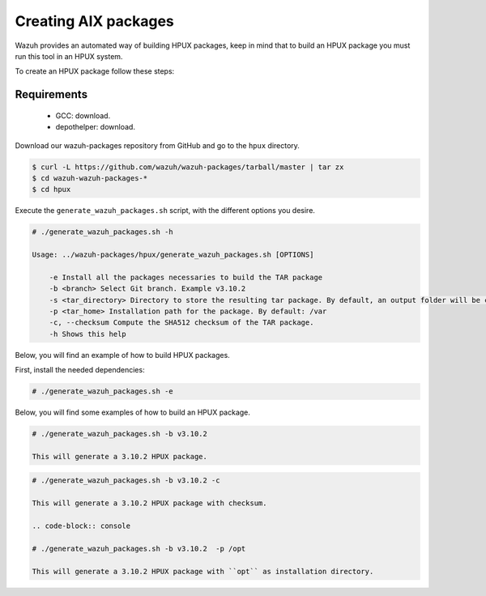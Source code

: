 .. Copyright (C) 2019 Wazuh, Inc.

.. _create-hpux:

Creating  AIX packages
=============================

Wazuh provides an automated way of building HPUX packages, keep in mind that to build an HPUX package you must run this tool in an HPUX system.

To create an HPUX package follow these steps:

Requirements
^^^^^^^^^^^^^

 * GCC: download.
 * depothelper: download.

Download our wazuh-packages repository from GitHub and go to the ``hpux`` directory.

.. code-block:: console

 $ curl -L https://github.com/wazuh/wazuh-packages/tarball/master | tar zx
 $ cd wazuh-wazuh-packages-*
 $ cd hpux

Execute the ``generate_wazuh_packages.sh`` script, with the different options you desire.

.. code-block:: console

    # ./generate_wazuh_packages.sh -h

    Usage: ../wazuh-packages/hpux/generate_wazuh_packages.sh [OPTIONS]

        -e Install all the packages necessaries to build the TAR package
        -b <branch> Select Git branch. Example v3.10.2
        -s <tar_directory> Directory to store the resulting tar package. By default, an output folder will be created.
        -p <tar_home> Installation path for the package. By default: /var
        -c, --checksum Compute the SHA512 checksum of the TAR package.
        -h Shows this help

Below, you will find an example of how to build HPUX packages.

First, install the needed dependencies:

.. code-block:: console

 # ./generate_wazuh_packages.sh -e

Below, you will find some examples of how to build an HPUX package.

.. code-block:: console

 # ./generate_wazuh_packages.sh -b v3.10.2

 This will generate a 3.10.2 HPUX package.

.. code-block:: console

 # ./generate_wazuh_packages.sh -b v3.10.2 -c

 This will generate a 3.10.2 HPUX package with checksum.

 .. code-block:: console

 # ./generate_wazuh_packages.sh -b v3.10.2  -p /opt

 This will generate a 3.10.2 HPUX package with ``opt`` as installation directory.